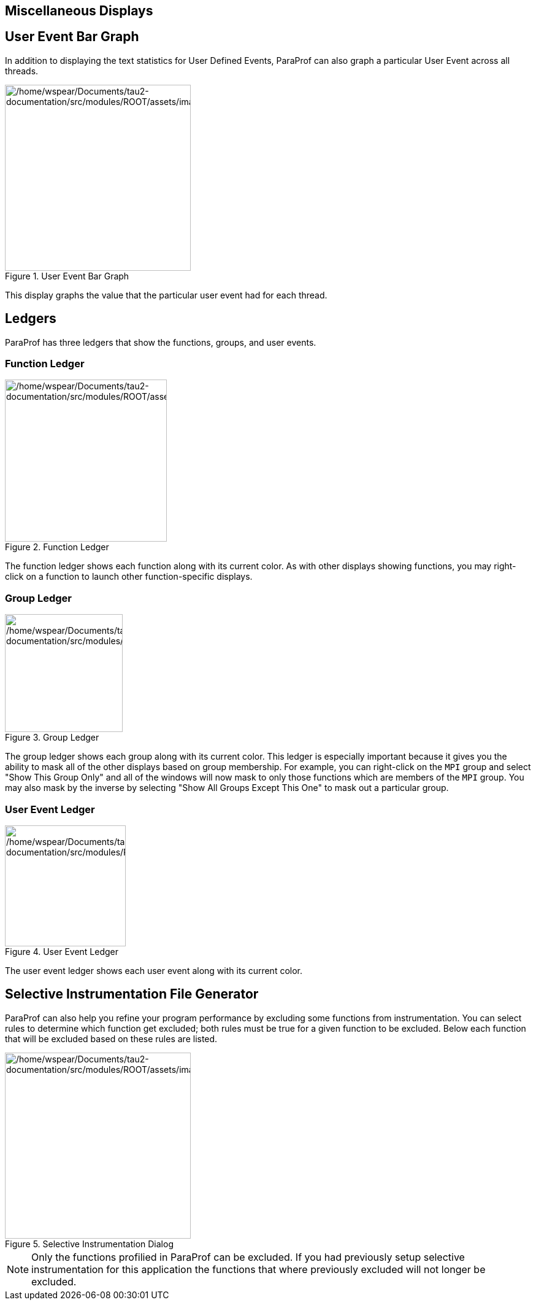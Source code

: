 == Miscellaneous Displays

[[paraprof.userevent.bargraph]]
== User Event Bar Graph

In addition to displaying the text statistics for User Defined Events, ParaProf can also graph a particular User Event across all threads.

.User Event Bar Graph
image::/home/wspear/Documents/tau2-documentation/src/modules/ROOT/assets/images/usereventbargraph.png[/home/wspear/Documents/tau2-documentation/src/modules/ROOT/assets/images/usereventbargraph,width=303]

This display graphs the value that the particular user event had for each thread.

[[paraprof.ledgers]]
== Ledgers

ParaProf has three ledgers that show the functions, groups, and user events.

[[paraprof.ledgers.function]]
=== Function Ledger

.Function Ledger
image::/home/wspear/Documents/tau2-documentation/src/modules/ROOT/assets/images/functionledger.png[/home/wspear/Documents/tau2-documentation/src/modules/ROOT/assets/images/functionledger,width=264]

The function ledger shows each function along with its current color. As with other displays showing functions, you may right-click on a function to launch other function-specific displays.

[[paraprof.ledgers.group]]
=== Group Ledger

.Group Ledger
image::/home/wspear/Documents/tau2-documentation/src/modules/ROOT/assets/images/groupledger.png[/home/wspear/Documents/tau2-documentation/src/modules/ROOT/assets/images/groupledger,width=192]

The group ledger shows each group along with its current color. This ledger is especially important because it gives you the ability to mask all of the other displays based on group membership. For example, you can right-click on the `MPI` group and select "Show This Group Only" and all of the windows will now mask to only those functions which are members of the `MPI` group. You may also mask by the inverse by selecting "Show All Groups Except This One" to mask out a particular group.

[[paraprof.ledgers.userevent]]
=== User Event Ledger

.User Event Ledger
image::/home/wspear/Documents/tau2-documentation/src/modules/ROOT/assets/images/usereventledger.png[/home/wspear/Documents/tau2-documentation/src/modules/ROOT/assets/images/usereventledger,width=197]

The user event ledger shows each user event along with its current color.

[[paraprof.createselectivefile]]
== Selective Instrumentation File Generator

ParaProf can also help you refine your program performance by excluding some functions from instrumentation. You can select rules to determine which function get excluded; both rules must be true for a given function to be excluded. Below each function that will be excluded based on these rules are listed.

.Selective Instrumentation Dialog
image::/home/wspear/Documents/tau2-documentation/src/modules/ROOT/assets/images/ParaProfSelectiveFile.png[/home/wspear/Documents/tau2-documentation/src/modules/ROOT/assets/images/ParaProfSelectiveFile,width=303]

[NOTE]
====
Only the functions profilied in ParaProf can be excluded. If you had previously setup selective instrumentation for this application the functions that where previously excluded will not longer be excluded.
====

